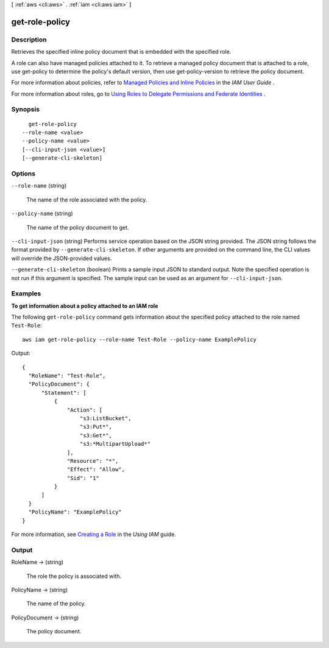 [ :ref:`aws <cli:aws>` . :ref:`iam <cli:aws iam>` ]

.. _cli:aws iam get-role-policy:


***************
get-role-policy
***************



===========
Description
===========



Retrieves the specified inline policy document that is embedded with the specified role. 

 

A role can also have managed policies attached to it. To retrieve a managed policy document that is attached to a role, use  get-policy to determine the policy's default version, then use  get-policy-version to retrieve the policy document. 

 

For more information about policies, refer to `Managed Policies and Inline Policies`_ in the *IAM User Guide* . 

 

For more information about roles, go to `Using Roles to Delegate Permissions and Federate Identities`_ . 



========
Synopsis
========

::

    get-role-policy
  --role-name <value>
  --policy-name <value>
  [--cli-input-json <value>]
  [--generate-cli-skeleton]




=======
Options
=======

``--role-name`` (string)


  The name of the role associated with the policy.

  

``--policy-name`` (string)


  The name of the policy document to get.

  

``--cli-input-json`` (string)
Performs service operation based on the JSON string provided. The JSON string follows the format provided by ``--generate-cli-skeleton``. If other arguments are provided on the command line, the CLI values will override the JSON-provided values.

``--generate-cli-skeleton`` (boolean)
Prints a sample input JSON to standard output. Note the specified operation is not run if this argument is specified. The sample input can be used as an argument for ``--cli-input-json``.



========
Examples
========

**To get information about a policy attached to an IAM role**

The following ``get-role-policy`` command gets information about the specified policy attached to the role named ``Test-Role``::

  aws iam get-role-policy --role-name Test-Role --policy-name ExamplePolicy

Output::

    {
      "RoleName": "Test-Role",
      "PolicyDocument": {
          "Statement": [
              {
                  "Action": [
                      "s3:ListBucket",
                      "s3:Put*",
                      "s3:Get*",
                      "s3:*MultipartUpload*"
                  ],
                  "Resource": "*",
                  "Effect": "Allow",
                  "Sid": "1"
              }
          ]
      }
      "PolicyName": "ExamplePolicy"
    }

For more information, see `Creating a Role`_ in the *Using IAM* guide.

.. _`Creating a Role`: http://docs.aws.amazon.com/IAM/latest/UserGuide/creating-role.html



======
Output
======

RoleName -> (string)

  

  The role the policy is associated with.

  

  

PolicyName -> (string)

  

  The name of the policy.

  

  

PolicyDocument -> (string)

  

  The policy document.

  

  



.. _Using Roles to Delegate Permissions and Federate Identities: http://docs.aws.amazon.com/IAM/latest/UserGuide/roles-toplevel.html
.. _Managed Policies and Inline Policies: http://docs.aws.amazon.com/IAM/latest/UserGuide/policies-managed-vs-inline.html
